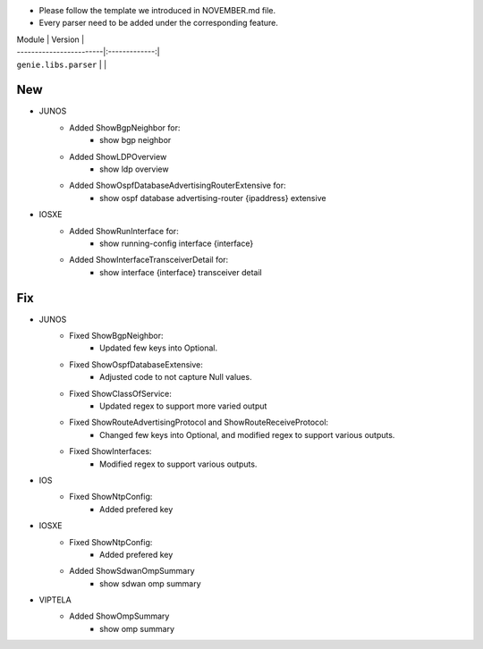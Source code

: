 * Please follow the template we introduced in NOVEMBER.md file.
* Every parser need to be added under the corresponding feature.

| Module                  | Version       |
| ------------------------|:-------------:|
| ``genie.libs.parser``   |               |

--------------------------------------------------------------------------------
                                New
--------------------------------------------------------------------------------
* JUNOS
    * Added ShowBgpNeighbor for:
        * show bgp neighbor
    * Added ShowLDPOverview
        * show ldp overview
    * Added ShowOspfDatabaseAdvertisingRouterExtensive for:
        * show ospf database advertising-router {ipaddress} extensive
* IOSXE
    * Added ShowRunInterface for:
        * show running-config interface {interface}
    * Added ShowInterfaceTransceiverDetail for:
        * show interface {interface} transceiver detail

--------------------------------------------------------------------------------
                                Fix
--------------------------------------------------------------------------------
* JUNOS
    * Fixed ShowBgpNeighbor:
        * Updated few keys into Optional.
    * Fixed ShowOspfDatabaseExtensive:
        * Adjusted code to not capture Null values.
    * Fixed ShowClassOfService:
        * Updated regex to support more varied output
    * Fixed ShowRouteAdvertisingProtocol and ShowRouteReceiveProtocol:
        * Changed few keys into Optional, and modified regex to support various outputs. 
    * Fixed ShowInterfaces:
        * Modified regex to support various outputs.
* IOS
    * Fixed ShowNtpConfig:
        * Added prefered key
* IOSXE
    * Fixed ShowNtpConfig:
        * Added prefered key
    * Added ShowSdwanOmpSummary
	* show sdwan omp summary

* VIPTELA
    * Added ShowOmpSummary
        * show omp summary

